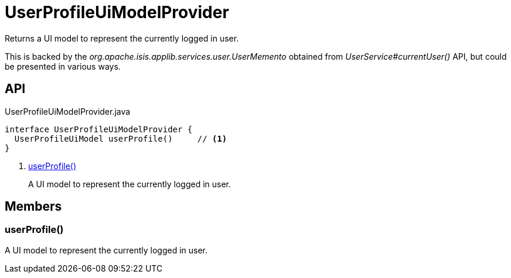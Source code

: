= UserProfileUiModelProvider
:Notice: Licensed to the Apache Software Foundation (ASF) under one or more contributor license agreements. See the NOTICE file distributed with this work for additional information regarding copyright ownership. The ASF licenses this file to you under the Apache License, Version 2.0 (the "License"); you may not use this file except in compliance with the License. You may obtain a copy of the License at. http://www.apache.org/licenses/LICENSE-2.0 . Unless required by applicable law or agreed to in writing, software distributed under the License is distributed on an "AS IS" BASIS, WITHOUT WARRANTIES OR  CONDITIONS OF ANY KIND, either express or implied. See the License for the specific language governing permissions and limitations under the License.

Returns a UI model to represent the currently logged in user.

This is backed by the _org.apache.isis.applib.services.user.UserMemento_ obtained from _UserService#currentUser()_ API, but could be presented in various ways.

== API

[source,java]
.UserProfileUiModelProvider.java
----
interface UserProfileUiModelProvider {
  UserProfileUiModel userProfile()     // <.>
}
----

<.> xref:#userProfile_[userProfile()]
+
--
A UI model to represent the currently logged in user.
--

== Members

[#userProfile_]
=== userProfile()

A UI model to represent the currently logged in user.
